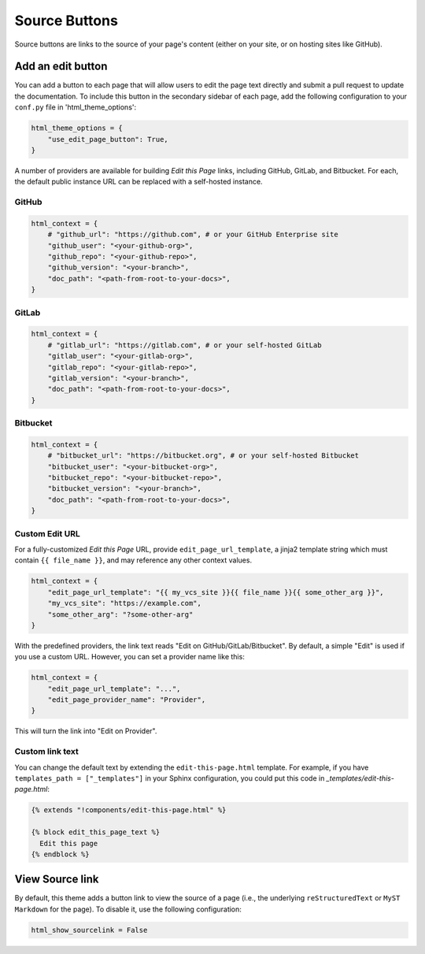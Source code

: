 ==============
Source Buttons
==============

Source buttons are links to the source of your page's content (either on your site, or on hosting sites like GitHub).

.. _add-edit-button:

Add an edit button
==================

You can add a button to each page that will allow users to edit the page text
directly and submit a pull request to update the documentation. To include this
button in the secondary sidebar of each page, add the following configuration to
your ``conf.py`` file in 'html_theme_options':

.. code:: python

   html_theme_options = {
       "use_edit_page_button": True,
   }

A number of providers are available for building *Edit this Page* links, including
GitHub, GitLab, and Bitbucket. For each, the default public instance URL can be
replaced with a self-hosted instance.


GitHub
------

.. code:: python

   html_context = {
       # "github_url": "https://github.com", # or your GitHub Enterprise site
       "github_user": "<your-github-org>",
       "github_repo": "<your-github-repo>",
       "github_version": "<your-branch>",
       "doc_path": "<path-from-root-to-your-docs>",
   }


GitLab
------

.. code:: python

   html_context = {
       # "gitlab_url": "https://gitlab.com", # or your self-hosted GitLab
       "gitlab_user": "<your-gitlab-org>",
       "gitlab_repo": "<your-gitlab-repo>",
       "gitlab_version": "<your-branch>",
       "doc_path": "<path-from-root-to-your-docs>",
   }


Bitbucket
---------

.. code:: python

   html_context = {
       # "bitbucket_url": "https://bitbucket.org", # or your self-hosted Bitbucket
       "bitbucket_user": "<your-bitbucket-org>",
       "bitbucket_repo": "<your-bitbucket-repo>",
       "bitbucket_version": "<your-branch>",
       "doc_path": "<path-from-root-to-your-docs>",
   }


Custom Edit URL
---------------

For a fully-customized *Edit this Page* URL, provide ``edit_page_url_template``,
a jinja2 template string which must contain ``{{ file_name }}``, and may reference
any other context values.

.. code:: python

   html_context = {
       "edit_page_url_template": "{{ my_vcs_site }}{{ file_name }}{{ some_other_arg }}",
       "my_vcs_site": "https://example.com",
       "some_other_arg": "?some-other-arg"
   }

With the predefined providers, the link text reads "Edit on GitHub/GitLab/Bitbucket".
By default, a simple "Edit" is used if you use a custom URL. However, you can set
a provider name like this:

.. code:: python

   html_context = {
       "edit_page_url_template": "...",
       "edit_page_provider_name": "Provider",
   }

This will turn the link into "Edit on Provider".


Custom link text
----------------

You can change the default text by extending the ``edit-this-page.html``
template. For example, if you have ``templates_path = ["_templates"]``
in your Sphinx configuration, you could put this code in
`_templates/edit-this-page.html`:

.. code:: html+jinja

   {% extends "!components/edit-this-page.html" %}

   {% block edit_this_page_text %}
     Edit this page
   {% endblock %}


View Source link
================

By default, this theme adds a button link to view the source of a page (i.e., the underlying ``reStructuredText`` or ``MyST Markdown`` for the page).
To disable it, use the following configuration:


.. code-block:: python

    html_show_sourcelink = False

